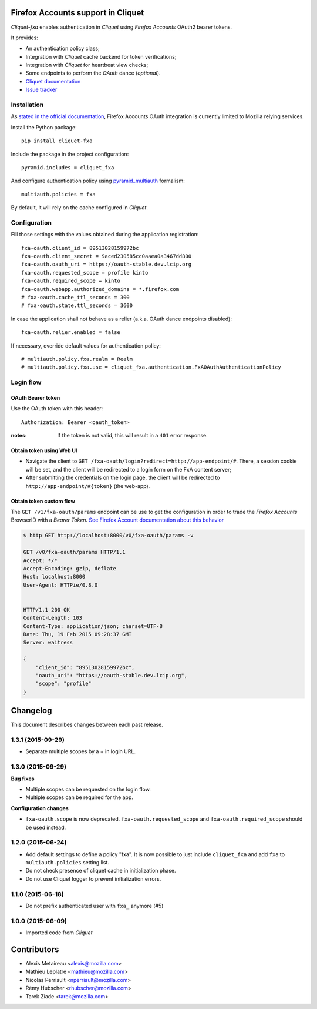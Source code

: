 Firefox Accounts support in Cliquet
===================================

|travis| |master-coverage|

.. |travis| image:: https://travis-ci.org/mozilla-services/cliquet-fxa.svg?branch=master
    :target: https://travis-ci.org/mozilla-services/cliquet-fxa

.. |master-coverage| image::
    https://coveralls.io/repos/mozilla-services/cliquet-fxa/badge.png?branch=master
    :alt: Coverage
    :target: https://coveralls.io/r/mozilla-services/cliquet-fxa

*Cliquet-fxa* enables authentication in *Cliquet* using *Firefox Accounts*
OAuth2 bearer tokens.

It provides:

* An authentication policy class;
* Integration with *Cliquet* cache backend for token verifications;
* Integration with *Cliquet* for heartbeat view checks;
* Some endpoints to perform the *OAuth* dance (*optional*).


* `Cliquet documentation <http://cliquet.readthedocs.org/en/latest/>`_
* `Issue tracker <https://github.com/mozilla-services/cliquet-fxa/issues>`_


Installation
------------

As `stated in the official documentation <https://developer.mozilla.org/en-US/Firefox_Accounts>`_,
Firefox Accounts OAuth integration is currently limited to Mozilla relying services.

Install the Python package:

::

    pip install cliquet-fxa


Include the package in the project configuration:

::

    pyramid.includes = cliquet_fxa

And configure authentication policy using `pyramid_multiauth
<https://github.com/mozilla-services/pyramid_multiauth#deployment-settings>`_ formalism:

::

    multiauth.policies = fxa

By default, it will rely on the cache configured in *Cliquet*.


Configuration
-------------

Fill those settings with the values obtained during the application registration:

::

    fxa-oauth.client_id = 89513028159972bc
    fxa-oauth.client_secret = 9aced230585cc0aaea0a3467dd800
    fxa-oauth.oauth_uri = https://oauth-stable.dev.lcip.org
    fxa-oauth.requested_scope = profile kinto
    fxa-oauth.required_scope = kinto
    fxa-oauth.webapp.authorized_domains = *.firefox.com
    # fxa-oauth.cache_ttl_seconds = 300
    # fxa-oauth.state.ttl_seconds = 3600


In case the application shall not behave as a relier (a.k.a. OAuth dance
endpoints disabled):

::

    fxa-oauth.relier.enabled = false


If necessary, override default values for authentication policy:

::

    # multiauth.policy.fxa.realm = Realm
    # multiauth.policy.fxa.use = cliquet_fxa.authentication.FxAOAuthAuthenticationPolicy


Login flow
----------

OAuth Bearer token
::::::::::::::::::

Use the OAuth token with this header:

::

    Authorization: Bearer <oauth_token>


:notes:

    If the token is not valid, this will result in a ``401`` error response.


Obtain token using Web UI
:::::::::::::::::::::::::

* Navigate the client to ``GET /fxa-oauth/login?redirect=http://app-endpoint/#``.
  There, a session cookie will be set, and the client will be redirected to a login
  form on the FxA content server;
* After submitting the credentials on the login page, the client will
  be redirected to ``http://app-endpoint/#{token}`` (the web-app).


Obtain token custom flow
::::::::::::::::::::::::

The ``GET /v1/fxa-oauth/params`` endpoint can be use to get the
configuration in order to trade the *Firefox Accounts* BrowserID with a
*Bearer Token*. `See Firefox Account documentation about this behavior
<https://developer.mozilla.org/en-US/Firefox_Accounts#Firefox_Accounts_BrowserID_API>`_

.. code-block:: http

    $ http GET http://localhost:8000/v0/fxa-oauth/params -v

    GET /v0/fxa-oauth/params HTTP/1.1
    Accept: */*
    Accept-Encoding: gzip, deflate
    Host: localhost:8000
    User-Agent: HTTPie/0.8.0


    HTTP/1.1 200 OK
    Content-Length: 103
    Content-Type: application/json; charset=UTF-8
    Date: Thu, 19 Feb 2015 09:28:37 GMT
    Server: waitress

    {
        "client_id": "89513028159972bc",
        "oauth_uri": "https://oauth-stable.dev.lcip.org",
        "scope": "profile"
    }


Changelog
=========

This document describes changes between each past release.

1.3.1 (2015-09-29)
------------------

- Separate multiple scopes by a + in login URL.


1.3.0 (2015-09-29)
------------------

**Bug fixes**

- Multiple scopes can be requested on the login flow.
- Multiple scopes can be required for the app.

**Configuration changes**

- ``fxa-oauth.scope`` is now deprecated. ``fxa-oauth.requested_scope`` and
  ``fxa-oauth.required_scope`` should be used instead.


1.2.0 (2015-06-24)
------------------

- Add default settings to define a policy "fxa".
  It is now possible to just include ``cliquet_fxa`` and
  add ``fxa`` to ``multiauth.policies`` setting list.
- Do not check presence of cliquet cache in initialization
  phase.
- Do not use Cliquet logger to prevent initialization errors.

1.1.0 (2015-06-18)
------------------

- Do not prefix authenticated user with ``fxa_`` anymore (#5)


1.0.0 (2015-06-09)
------------------

- Imported code from *Cliquet*


Contributors
============

* Alexis Metaireau <alexis@mozilla.com>
* Mathieu Leplatre <mathieu@mozilla.com>
* Nicolas Perriault <nperriault@mozilla.com>
* Rémy Hubscher <rhubscher@mozilla.com>
* Tarek Ziade <tarek@mozilla.com>


